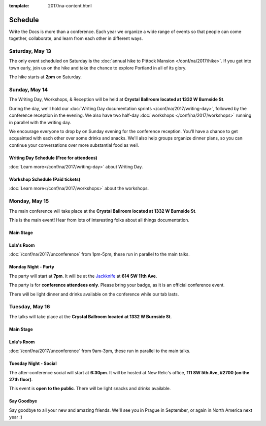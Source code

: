:template: 2017/na-content.html


Schedule
========

Write the Docs is more than a conference. Each year we organize a wide
range of events so that people can come together, collaborate, and learn
from each other in different ways.

Saturday, May 13
----------------

The only event scheduled on Saturday is the :doc:`annual hike to Pittock Mansion </conf/na/2017/hike>`.
If you get into town early,
join us on the hike and take the chance to explore Portland in all of its glory.

The hike starts at **2pm** on Saturday.

Sunday, May 14
--------------

The Writing Day, Workshops, & Reception will be held at **Crystal Ballroom located at 1332 W
Burnside St**.

During the day, we'll hold our :doc:`Writing Day documentation
sprints </conf/na/2017/writing-day>`, followed by the conference
reception in the evening. We also have two half-day :doc:`workshops </conf/na/2017/workshops>`
running in parallel with the writing day.

We encourage everyone to drop by on Sunday evening for the conference
reception. You'll have a chance to get acquainted with each other over
some drinks and snacks. We'll also help groups organize dinner plans, so
you can continue your conversations over more substantial food as well.

Writing Day Schedule (Free for attendees)
^^^^^^^^^^^^^^^^^^^^^^^^^^^^^^^^^^^^^^^^^

:doc:`Learn more</conf/na/2017/writing-day>` about Writing Day.

.. datatemplate::
   :source: /_data/na-2017-writing-day.json
   :template: include/schedule2017.rst

Workshop Schedule (Paid tickets)
^^^^^^^^^^^^^^^^^^^^^^^^^^^^^^^^

:doc:`Learn more</conf/na/2017/workshops>` about the workshops.

.. datatemplate::
   :source: /_data/na-2017-workshops.json
   :template: include/schedule2017.rst

Monday, May 15
--------------

The main conference will take place at the **Crystal Ballroom located at 1332 W
Burnside St**.

This is the main event! Hear from lots of interesting folks about all
things documentation.

Main Stage
^^^^^^^^^^^


.. datatemplate::
   :source: /_data/na-2017-day-1.json
   :template: include/schedule2017.rst

Lola's Room
^^^^^^^^^^^^^


:doc:`/conf/na/2017/unconference` from 1pm-5pm, these run in parallel to the main talks.

Monday Night - Party
^^^^^^^^^^^^^^^^^^^^^^

The party will start at **7pm**.
It will be at the `Jackknife <https://goo.gl/maps/hvYkv6RU4qD2>`_ at **614 SW 11th Ave**.

The party is for **conference attendees only**.
Please bring your badge,
as it is an official conference event.

There will be light dinner and drinks available on the conference while our tab lasts.

Tuesday, May 16
---------------

The talks will take place at the **Crystal Ballroom located at 1332 W
Burnside St**.

Main Stage
^^^^^^^^^^^

.. datatemplate::
   :source: /_data/na-2017-day-2.json
   :template: include/schedule2017.rst

Lola's Room
^^^^^^^^^^^

:doc:`/conf/na/2017/unconference` from 9am-3pm,  these run in parallel to the main talks.

Tuesday Night - Social
^^^^^^^^^^^^^^^^^^^^^^

The after-conference social will start at **6:30pm**.
It will be hosted at New Relic's office,
**111 SW 5th Ave, #2700 (on the 27th floor)**.

This event is **open to the public**.
There will be light snacks and drinks available.

Say Goodbye
^^^^^^^^^^^

Say goodbye to all your new and amazing friends.
We'll see you in Prague in September,
or again in North America next year :)
